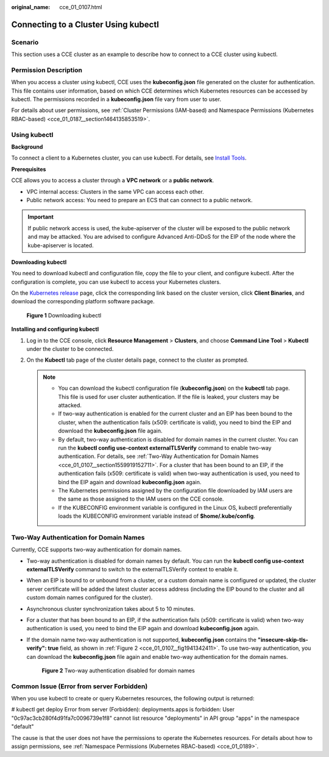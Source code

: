 :original_name: cce_01_0107.html

.. _cce_01_0107:

Connecting to a Cluster Using kubectl
=====================================

Scenario
--------

This section uses a CCE cluster as an example to describe how to connect to a CCE cluster using kubectl.

Permission Description
----------------------

When you access a cluster using kubectl, CCE uses the **kubeconfig.json** file generated on the cluster for authentication. This file contains user information, based on which CCE determines which Kubernetes resources can be accessed by kubectl. The permissions recorded in a **kubeconfig.json** file vary from user to user.

For details about user permissions, see :ref:`Cluster Permissions (IAM-based) and Namespace Permissions (Kubernetes RBAC-based) <cce_01_0187__section1464135853519>`.

Using kubectl
-------------

**Background**

To connect a client to a Kubernetes cluster, you can use kubectl. For details, see `Install Tools <https://kubernetes.io/docs/tasks/tools/>`__.

**Prerequisites**

CCE allows you to access a cluster through a **VPC network** or a **public network**.

-  VPC internal access: Clusters in the same VPC can access each other.
-  Public network access: You need to prepare an ECS that can connect to a public network.

.. important::

   If public network access is used, the kube-apiserver of the cluster will be exposed to the public network and may be attacked. You are advised to configure Advanced Anti-DDoS for the EIP of the node where the kube-apiserver is located.

**Downloading kubectl**

You need to download kubectl and configuration file, copy the file to your client, and configure kubectl. After the configuration is complete, you can use kubectl to access your Kubernetes clusters.

On the `Kubernetes release <https://github.com/kubernetes/kubernetes/blob/master/CHANGELOG/README.md>`__ page, click the corresponding link based on the cluster version, click **Client Binaries**, and download the corresponding platform software package.


.. figure:: /_static/images/en-us_image_0000001283755568.png
   :alt: **Figure 1** Downloading kubectl

   **Figure 1** Downloading kubectl

**Installing and configuring kubectl**

#. Log in to the CCE console, click **Resource Management** > **Clusters**, and choose **Command Line Tool** > **Kubectl** under the cluster to be connected.
#. On the **Kubectl** tab page of the cluster details page, connect to the cluster as prompted.

   .. note::

      -  You can download the kubectl configuration file (**kubeconfig.json**) on the **kubectl** tab page. This file is used for user cluster authentication. If the file is leaked, your clusters may be attacked.
      -  If two-way authentication is enabled for the current cluster and an EIP has been bound to the cluster, when the authentication fails (x509: certificate is valid), you need to bind the EIP and download the **kubeconfig.json** file again.
      -  By default, two-way authentication is disabled for domain names in the current cluster. You can run the **kubectl config use-context externalTLSVerify** command to enable two-way authentication. For details, see :ref:`Two-Way Authentication for Domain Names <cce_01_0107__section1559919152711>`. For a cluster that has been bound to an EIP, if the authentication fails (x509: certificate is valid) when two-way authentication is used, you need to bind the EIP again and download **kubeconfig.json** again.
      -  The Kubernetes permissions assigned by the configuration file downloaded by IAM users are the same as those assigned to the IAM users on the CCE console.
      -  If the KUBECONFIG environment variable is configured in the Linux OS, kubectl preferentially loads the KUBECONFIG environment variable instead of **$home/.kube/config**.

.. _cce_01_0107__section1559919152711:

Two-Way Authentication for Domain Names
---------------------------------------

Currently, CCE supports two-way authentication for domain names.

-  Two-way authentication is disabled for domain names by default. You can run the **kubectl config use-context externalTLSVerify** command to switch to the externalTLSVerify context to enable it.

-  When an EIP is bound to or unbound from a cluster, or a custom domain name is configured or updated, the cluster server certificate will be added the latest cluster access address (including the EIP bound to the cluster and all custom domain names configured for the cluster).

-  Asynchronous cluster synchronization takes about 5 to 10 minutes.

-  For a cluster that has been bound to an EIP, if the authentication fails (x509: certificate is valid) when two-way authentication is used, you need to bind the EIP again and download **kubeconfig.json** again.

-  If the domain name two-way authentication is not supported, **kubeconfig.json** contains the **"insecure-skip-tls-verify": true** field, as shown in :ref:`Figure 2 <cce_01_0107__fig1941342411>`. To use two-way authentication, you can download the **kubeconfig.json** file again and enable two-way authentication for the domain names.

   .. _cce_01_0107__fig1941342411:

   .. figure:: /_static/images/en-us_image_0000001243407853.png
      :alt: **Figure 2** Two-way authentication disabled for domain names

      **Figure 2** Two-way authentication disabled for domain names

Common Issue (Error from server Forbidden)
------------------------------------------

When you use kubectl to create or query Kubernetes resources, the following output is returned:

# kubectl get deploy Error from server (Forbidden): deployments.apps is forbidden: User "0c97ac3cb280f4d91fa7c0096739e1f8" cannot list resource "deployments" in API group "apps" in the namespace "default"

The cause is that the user does not have the permissions to operate the Kubernetes resources. For details about how to assign permissions, see :ref:`Namespace Permissions (Kubernetes RBAC-based) <cce_01_0189>`.
